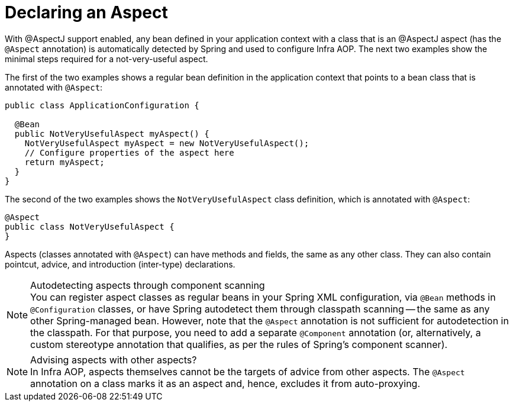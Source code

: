 [[aop-at-aspectj]]
= Declaring an Aspect

With @AspectJ support enabled, any bean defined in your application context with a
class that is an @AspectJ aspect (has the `@Aspect` annotation) is automatically
detected by Spring and used to configure Infra AOP. The next two examples show the
minimal steps required for a not-very-useful aspect.

The first of the two examples shows a regular bean definition in the application context
that points to a bean class that is annotated with `@Aspect`:

[source,java]
----
public class ApplicationConfiguration {

  @Bean
  public NotVeryUsefulAspect myAspect() {
    NotVeryUsefulAspect myAspect = new NotVeryUsefulAspect();
    // Configure properties of the aspect here
    return myAspect;
  }
}
----

The second of the two examples shows the `NotVeryUsefulAspect` class definition, which is
annotated with `@Aspect`:

[source,java]
----
@Aspect
public class NotVeryUsefulAspect {
}
----

Aspects (classes annotated with `@Aspect`) can have methods and fields, the same as any
other class. They can also contain pointcut, advice, and introduction (inter-type)
declarations.

.Autodetecting aspects through component scanning
NOTE: You can register aspect classes as regular beans in your Spring XML configuration,
via `@Bean` methods in `@Configuration` classes, or have Spring autodetect them through
classpath scanning -- the same as any other Spring-managed bean. However, note that the
`@Aspect` annotation is not sufficient for autodetection in the classpath. For that
purpose, you need to add a separate `@Component` annotation (or, alternatively, a custom
stereotype annotation that qualifies, as per the rules of Spring's component scanner).

.Advising aspects with other aspects?
NOTE: In Infra AOP, aspects themselves cannot be the targets of advice from other
aspects. The `@Aspect` annotation on a class marks it as an aspect and, hence, excludes
it from auto-proxying.



